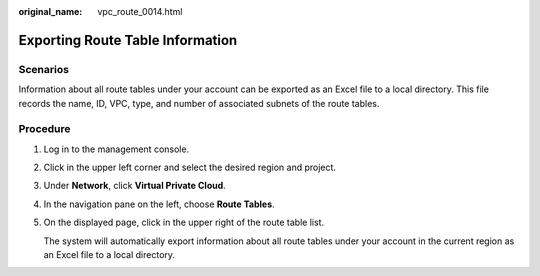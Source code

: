 :original_name: vpc_route_0014.html

.. _vpc_route_0014:

Exporting Route Table Information
=================================

Scenarios
---------

Information about all route tables under your account can be exported as an Excel file to a local directory. This file records the name, ID, VPC, type, and number of associated subnets of the route tables.

Procedure
---------

#. Log in to the management console.

#. Click |image1| in the upper left corner and select the desired region and project.

#. Under **Network**, click **Virtual Private Cloud**.

#. In the navigation pane on the left, choose **Route Tables**.

#. On the displayed page, click |image2| in the upper right of the route table list.

   The system will automatically export information about all route tables under your account in the current region as an Excel file to a local directory.

.. |image1| image:: /_static/images/en-us_image_0141273034.png
.. |image2| image:: /_static/images/en-us_image_0185346582.png
